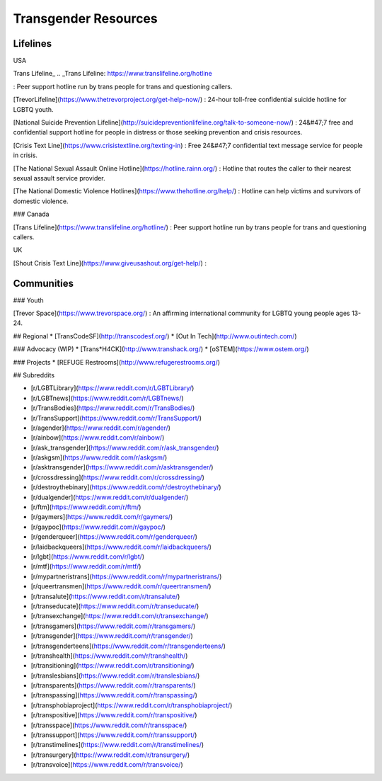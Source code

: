 Transgender Resources
=====================

Lifelines
---------

USA

Trans Lifeline_
.. _Trans Lifeline: https://www.translifeline.org/hotline

: Peer support hotline run by trans people for trans and questioning callers.

[TrevorLifeline](https://www.thetrevorproject.org/get-help-now/)
: 24-hour toll-free confidential suicide hotline for LGBTQ youth.

[National Suicide Prevention Lifeline](http://suicidepreventionlifeline.org/talk-to-someone-now/)
: 24&#47;7 free and confidential support hotline for people in distress or those seeking prevention and crisis resources.

[Crisis Text Line](https://www.crisistextline.org/texting-in)
: Free 24&#47;7 confidential text message service for people in crisis.

[The National Sexual Assault Online Hotline](https://hotline.rainn.org/)
: Hotline that routes the caller to their nearest sexual assault service provider.

[The National Domestic Violence Hotlines](https://www.thehotline.org/help/)
: Hotline can help victims and survivors of domestic violence.

### Canada

[Trans Lifeline](https://www.translifeline.org/hotline/)
: Peer support hotline run by trans people for trans and questioning callers.

UK

[Shout Crisis Text Line](https://www.giveusashout.org/get-help/)
: 

Communities
-----------

### Youth

[Trevor Space](https://www.trevorspace.org/)
: An affirming international community for LGBTQ young people ages 13-24.

## Regional
* [TransCodeSF](http://transcodesf.org/)
* [Out In Tech](http://www.outintech.com/)

### Advocacy (WIP)
* [Trans*H4CK](http://www.transhack.org/)
* [oSTEM](https://www.ostem.org/)

### Projects
* [REFUGE Restrooms](http://www.refugerestrooms.org/)

## Subreddits

* [r/LGBTLibrary](https://www.reddit.com/r/LGBTLibrary/)
* [r/LGBTnews](https://www.reddit.com/r/LGBTnews/)
* [r/TransBodies](https://www.reddit.com/r/TransBodies/)
* [r/TransSupport](https://www.reddit.com/r/TransSupport/)
* [r/agender](https://www.reddit.com/r/agender/)
* [r/ainbow](https://www.reddit.com/r/ainbow/)
* [r/ask_transgender](https://www.reddit.com/r/ask_transgender/)
* [r/askgsm](https://www.reddit.com/r/askgsm/)
* [r/asktransgender](https://www.reddit.com/r/asktransgender/)
* [r/crossdressing](https://www.reddit.com/r/crossdressing/)
* [r/destroythebinary](https://www.reddit.com/r/destroythebinary/)
* [r/dualgender](https://www.reddit.com/r/dualgender/)
* [r/ftm](https://www.reddit.com/r/ftm/)
* [r/gaymers](https://www.reddit.com/r/gaymers/)
* [r/gaypoc](https://www.reddit.com/r/gaypoc/)
* [r/genderqueer](https://www.reddit.com/r/genderqueer/)
* [r/laidbackqueers](https://www.reddit.com/r/laidbackqueers/)
* [r/lgbt](https://www.reddit.com/r/lgbt/)
* [r/mtf](https://www.reddit.com/r/mtf/)
* [r/mypartneristrans](https://www.reddit.com/r/mypartneristrans/)
* [r/queertransmen](https://www.reddit.com/r/queertransmen/)
* [r/transalute](https://www.reddit.com/r/transalute/)
* [r/transeducate](https://www.reddit.com/r/transeducate/)
* [r/transexchange](https://www.reddit.com/r/transexchange/)
* [r/transgamers](https://www.reddit.com/r/transgamers/)
* [r/transgender](https://www.reddit.com/r/transgender/)
* [r/transgenderteens](https://www.reddit.com/r/transgenderteens/)
* [r/transhealth](https://www.reddit.com/r/transhealth/)
* [r/transitioning](https://www.reddit.com/r/transitioning/)
* [r/translesbians](https://www.reddit.com/r/translesbians/)
* [r/transparents](https://www.reddit.com/r/transparents/)
* [r/transpassing](https://www.reddit.com/r/transpassing/)
* [r/transphobiaproject](https://www.reddit.com/r/transphobiaproject/)
* [r/transpositive](https://www.reddit.com/r/transpositive/)
* [r/transspace](https://www.reddit.com/r/transspace/)
* [r/transsupport](https://www.reddit.com/r/transsupport/)
* [r/transtimelines](https://www.reddit.com/r/transtimelines/)
* [r/transurgery](https://www.reddit.com/r/transurgery/)
* [r/transvoice](https://www.reddit.com/r/transvoice/)
